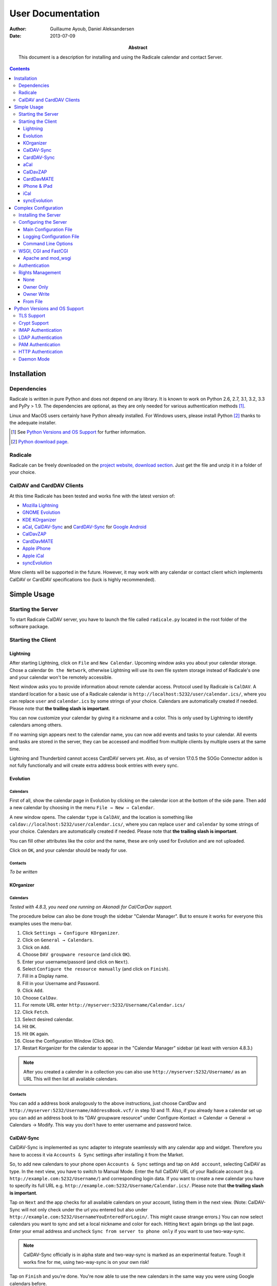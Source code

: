====================
 User Documentation
====================

:Author: Guillaume Ayoub, Daniel Aleksandersen

:Date: 2013-07-09

:Abstract: This document is a description for installing and using the Radicale
 calendar and contact Server.

.. editable::

.. contents::
   :depth: 3

Installation
============

Dependencies
------------

Radicale is written in pure Python and does not depend on any library. It is
known to work on Python 2.6, 2.7, 3.1, 3.2, 3.3 and PyPy > 1.9. The
dependencies are optional, as they are only needed for various authentication
methods [#]_.

Linux and MacOS users certainly have Python already installed. For Windows
users, please install Python [#]_ thanks to the adequate installer.

.. [#] See `Python Versions and OS Support`_ for further information.

.. [#] `Python download page <http://python.org/download/>`_.

Radicale
--------

Radicale can be freely downloaded on the `project website, download section
<http://www.radicale.org/download>`_. Just get the file and unzip it in a
folder of your choice.

CalDAV and CardDAV Clients
--------------------------

At this time Radicale has been tested and works fine with the latest version
of:

- `Mozilla Lightning <http://www.mozilla.org/projects/calendar/lightning/>`_
- `GNOME Evolution <http://projects.gnome.org/evolution/>`_
- `KDE KOrganizer <http://userbase.kde.org/KOrganizer/>`_
- `aCal <http://wiki.acal.me/wiki/Main_Page>`_, `CalDAV-Sync
  <https://play.google.com/store/apps/details?id=org.dmfs.caldav.lib>`_
  and `CardDAV-Sync
  <https://play.google.com/store/apps/details?id=org.dmfs.carddav.Sync>`_
  for `Google Android <http://www.android.com/>`_
- `CalDavZAP <http://www.inf-it.com/open-source/clients/caldavzap/>`_
- `CardDavMATE <http://www.inf-it.com/open-source/clients/carddavmate/>`_
- `Apple iPhone <http://www.apple.com/iphone/>`_
- `Apple iCal <http://www.apple.com/macosx/apps/>`_
- `syncEvolution <https://syncevolution.org/>`_

More clients will be supported in the future. However, it may work with any
calendar or contact client which implements CalDAV or CardDAV specifications
too (luck is highly recommended).


Simple Usage
============

Starting the Server
-------------------

To start Radicale CalDAV server, you have to launch the file called
``radicale.py`` located in the root folder of the software package.

Starting the Client
-------------------

Lightning
~~~~~~~~~

After starting Lightning, click on ``File`` and ``New Calendar``. Upcoming
window asks you about your calendar storage. Chose a calendar ``On the
Network``, otherwise Lightning will use its own file system storage instead of
Radicale's one and your calendar won't be remotely accessible.

Next window asks you to provide information about remote calendar
access. Protocol used by Radicale is ``CalDAV``. A standard location for a
basic use of a Radicale calendar is
``http://localhost:5232/user/calendar.ics/``, where you can replace ``user``
and ``calendar.ics`` by some strings of your choice. Calendars are
automatically created if needed. Please note that **the trailing slash is
important**.

You can now customize your calendar by giving it a nickname and a color. This
is only used by Lightning to identify calendars among others.

If no warning sign appears next to the calendar name, you can now add events
and tasks to your calendar. All events and tasks are stored in the server, they
can be accessed and modified from multiple clients by multiple users at the
same time.

Lightning and Thunderbird cannot access CardDAV servers yet. Also, as of version 
17.0.5 the SOGo Connector addon is not fully functionally and will create extra
address book entries with every sync.

Evolution
~~~~~~~~~

Calendars
+++++++++

First of all, show the calendar page in Evolution by clicking on the calendar
icon at the bottom of the side pane. Then add a new calendar by choosing in the
menu ``File → New → Calendar``.

A new window opens. The calendar ``type`` is ``CalDAV``, and the location is
something like ``caldav://localhost:5232/user/calendar.ics/``, where you can
replace ``user`` and ``calendar`` by some strings of your choice. Calendars are
automatically created if needed. Please note that **the trailing slash is
important**.

You can fill other attributes like the color and the name, these are only used
for Evolution and are not uploaded.

Click on ``OK``, and your calendar should be ready for use.

Contacts
++++++++

*To be written*

KOrganizer
~~~~~~~~~~

Calendars
+++++++++
*Tested with 4.8.3, you need one running on Akonadi for Cal/CarDav support.*

The procedure below can also be done trough the sidebar "Calendar Manager".
But to ensure it works for everyone this examples uses the menu-bar.

1. Click ``Settings → Configure KOrganizer``.
2. Click on ``General → Calendars``.
3. Click on ``Add``.
4. Choose ``DAV groupware resource`` (and click ``OK``).
5. Enter your username/passord (and click on ``Next``).
6. Select ``Configure the resource manually`` (and click on ``Finish``).
7. Fill in a Display name.
8. Fill in your Username and Password.
9. Click ``Add``.
10. Choose ``CalDav``.
11. For remote URL enter ``http://myserver:5232/Username/Calendar.ics/``
12. Click ``Fetch``.
13. Select desired calendar.
14. Hit ``OK``.
15. Hit ``OK`` again.
16. Close the Configuration Window (Click ``OK``).
17. Restart Korganizer for the calendar to appear in the "Calendar Manager"
    sidebar (at least with version 4.8.3.)

.. note::
    After you created a calender in a collection you can also use
    ``http://myserver:5232/Username/`` as an URL This will then list all
    available calendars.
    
Contacts
++++++++

You can add a address book analogously to the above instructions, just choose
CardDav and ``http://myserver:5232/Username/AddressBook.vcf/`` in step 10 and
11. Also, if you already have a calendar set up you can add an address book to
its "DAV groupware resource" under Configure-Kontact → Calendar → General →
Calendars → Modify. This way you don't have to enter username and password
twice.


CalDAV-Sync
~~~~~~~~~~~

CalDAV-Sync is implemented as sync adapter to integrate seamlessly with 
any calendar app and widget. Therefore you have to access it via 
``Accounts & Sync`` settings after installing it from the Market.

So, to add new calendars to your phone open ``Accounts & Sync`` settings and
tap on ``Add account``, selecting CalDAV as type. In the next view, you have to
switch to Manual Mode. Enter the full CalDAV URL of your Radicale account
(e.g. ``http://example.com:5232/Username/``) and corresponding login data. If
you want to create a new calendar you have to specify its full URL e.g.
``http://example.com:5232/Username/Calendar.ics/``. Please note that **the
trailing slash is important**.

Tap on ``Next`` and the app checks for all available calendars on
your account, listing them in the next view. (Note: CalDAV-Sync
will not only check under the url you entered but also under
``http://example.com:5232/UsernameYouEnteredForLogin/``. This
might cause strange errors.) You can now select calendars you
want to sync and set a local nickname and color for each. Hitting
``Next`` again brings up the last page. Enter your email address
and uncheck ``Sync from server to phone only`` if you want to use
two-way-sync.

.. note::
    CalDAV-Sync officially is in alpha state and two-way-sync is marked as 
    an experimental feature. Tough it works fine for me, using two-way-sync 
    is on your own risk!
    
Tap on ``Finish`` and you're done. You're now able to use the new calendars 
in the same way you were using Google calendars before.

CardDAV-Sync
~~~~~~~~~~~~

Set up works like CalDAV-Sync, just use .vcf instead of .ics if you enter the
URL, e.g. ``http://example.com:5232/Username/AddressBook.vcf/``.

aCal
~~~~

aCal is a CalDAV client for Android. It comes with its own calendar application
and does not integrate in the Android calendar. It is a "CalDAV only" calendar,
i.e. it only works in combination with a CalDAV server. It can connect to
several calendars on the server and will display them all in one calendar. It
works nice with Radicale.

To configure aCal, start aCal, go to the ``Settings`` screen, select
``Server``, then ``Add server``. Choose ``Manual Configuration`` and select
``Advanced`` (bottom of the screen). Then enter the host name of your server,
check ``Active``, enter your user name and password. The ``Simple Domain`` of
your server is the domain part of your fully qualified host name (e.g. if your
server is ``myserver.mydomain.org``, choose ``mydomain.org``).

As ``Simple Path`` you need to specify ``/<user>`` where user is the user you
use to connect to Radicale. ``Server Name`` is the fully qualified name of your
server machine (``myserver.mydomain.org``). The ``Server Path`` is
``/<user>/``.

For ``Authentication Type`` you need to specify the method you chose for
Radicale. Check ``Use SSL`` if your Radicale is configured to use SSL.

As the last thing you need to specify the port Radicale listens to. When your
server is configured you can go back to the first ``Settings`` screen, and
select ``Calendars and Addressbooks``. You should find all the calendars that
are available to your user on the Radicale server. You can then configure each
of them (display colour, notifications, etc.).

CalDavZAP
~~~~~~~~~

*To be written.*

CardDavMATE
~~~~~~~~~~~

*To be written.*

iPhone & iPad
~~~~~~~~~~~~~

Calendars
+++++++++

For iOS devices, the setup is fairly straightforward but there are a few settings
that are critical for proper operation.

1. From the Home screen, open ``Settings``
2. Select ``Mail, Contacts, Calendars``
3. Select ``Add Account`` →  ``Other`` →  ``Add CalDAV Account``
4. Enter the server URL here, including ``https``, the port, and the user/calendar
   path, ex: ``https://myserver.domain.com:3000/bob/birthdays.ics/`` (please note
   that **the trailing slash is important**)
5. Enter your username and password as defined in your server config
6. Enter a good description of the calendar in the ``Description`` field.
   Otherwise it will put the whole servername in the field.
7. Now go back to the ``Mail, Contacts, Calendars`` screen and scroll down to the
   ``Calendars`` section. You must change the ``Sync`` option to sync ``All events``
   otherwise new events won't show up on your iOS devices!

.. note::
   Everything should be working now so test creating events and make sure they
   stay created.  If you create events on your iOS device and they disappear
   after the fetch period, you probably forgot to change the sync setting in
   step 7. Likewise, if you create events on another device and they don't
   appear on your iPad of iPhone, then make sure your sync settings are correct

.. warning::
   In iOS 5.x, please check twice that the ``Sync all entries`` option is
   activated, otherwise some events may not be shown in your calendar.

Contacts
++++++++

**Contacts do not work yet with Radicale and Apple's clients.** If you are
interested in this feature, please check this `bug report
<https://github.com/Kozea/Radicale/issues/32>`_.

iCal
~~~~

.. note::
   This description assumes you do not have any authentication or encryption
   configured. If you want to use iCal with authentication or encryption, you
   just have to fill in the corresponding fields in your calendar's configuration.

Calendars
+++++++++

In iCal 4.0 or iCal 5.0:

1. Open the ``Preferences`` dialog and select the ``Accounts`` tab
2. Click the ``+`` button at the lower left to open the account creation wizard
3. As ``Account type`` select ``CalDAV``
4. Select any ``User name`` you like
5. The ``Password`` field can be left empty (we did not configure
   authentication)
6. As ``Server address`` use ``domain:port``, for example ``localhost:5232``
   (this would be the case if you start an unconfigured radicale on your local
   machine)

Click ``Create``. The wizard will now tell you, that no encryption is in place
(``Unsecured Connection``). This is expected and will change if you configure
radicale to use SSL. Click ``Continue``.

.. warning::
   In iCal 5.x, please check twice that the ``Sync all entries`` option is
   activated, otherwise some events may not be shown in your calendar.

The wizard will close, leaving you in the ``Account`` tab again. The account is
now set-up. You can close the ``Preferences`` window.

.. important::
   To add a calendar to your shiny new account you have to go to the menu and
   select ``File → New Calendar → <your shiny new account>``. A new calendar
   appears in the left panel waiting for you to enter a name.

   This is needed because the behaviour of the big ``+`` button in the main
   window is confusing as you can't focus an empty account and iCal will just
   add a calendar to another account.

Contacts
++++++++

**Contacts do not work yet with Radicale and Apple's clients.** If you are
interested in this feature, please check this `bug report
<https://github.com/Kozea/Radicale/issues/32>`_.

syncEvolution
~~~~~~~~~~~~~

You can find more information about syncEvolution and Radicale on the
`syncEvolution wiki page
<https://syncevolution.org/wiki/synchronizing-radicale>`_.


Complex Configuration
=====================

.. note::
   This section is written for Linux users, but can be easily adapted for
   Windows and MacOS users.

Installing the Server
---------------------

You can install Radicale thanks to the following command, with superuser
rights::

  python setup.py install

Then, launching the server can be easily done by typing as a normal user::

  radicale

Configuring the Server
----------------------

Main Configuration File
~~~~~~~~~~~~~~~~~~~~~~~

.. note::
   This section is following the latest stable version changes. Please look at
   the default configuration file included in your package if you have an older
   version of Radicale.

The server configuration can be modified in ``/etc/radicale/config`` or in
``~/.config/radicale/config``. You can use the ``--config`` parameter in the
command line to choose a specific path. You can also set the
``RADICALE_CONFIG`` environment variable to a path of your choice. Here is the
default configuration file, with the main parameters:

.. code-block:: ini

  [server]
  # CalDAV server hostnames separated by a comma
  # IPv4 syntax: address:port
  # IPv6 syntax: [address]:port
  # For example: 0.0.0.0:9999, [::]:9999
  # IPv6 adresses are configured to only allow IPv6 connections
  hosts = 0.0.0.0:5232
  # Daemon flag
  daemon = False
  # File storing the PID in daemon mode
  pid =
  # SSL flag, enable HTTPS protocol
  ssl = False
  # SSL certificate path
  certificate = /etc/apache2/ssl/server.crt
  # SSL private key
  key = /etc/apache2/ssl/server.key
  # Reverse DNS to resolve client address in logs
  dns_lookup = True
  # Root URL of Radicale (starting and ending with a slash)
  base_prefix = /
  # Message displayed in the client when a password is needed
  realm = Radicale - Password Required lol


  [encoding]
  # Encoding for responding requests
  request = utf-8
  # Encoding for storing local collections
  stock = utf-8


  [auth]
  # Authentication method
  # Value: None | htpasswd | IMAP | LDAP | PAM | courier | http
  type = None

  # Usernames used for public collections, separated by a comma
  public_users = public
  # Usernames used for private collections, separated by a comma
  private_users = private
  # Htpasswd filename
  htpasswd_filename = /etc/radicale/users
  # Htpasswd encryption method
  # Value: plain | sha1 | crypt
  htpasswd_encryption = crypt

  # LDAP server URL, with protocol and port
  ldap_url = ldap://localhost:389/
  # LDAP base path
  ldap_base = ou=users,dc=example,dc=com
  # LDAP login attribute
  ldap_attribute = uid
  # LDAP filter string
  # placed as X in a query of the form (&(...)X)
  # example: (objectCategory=Person)(objectClass=User)(memberOf=cn=calenderusers,ou=users,dc=example,dc=org)
  # leave empty if no additional filter is needed
  ldap_filter = 
  # LDAP dn for initial login, used if LDAP server does not allow anonymous searches
  # Leave empty if searches are anonymous
  ldap_binddn =
  # LDAP password for initial login, used with ldap_binddn
  ldap_password =
  # LDAP scope of the search
  ldap_scope = OneLevel

  # IMAP Configuration
  imap_hostname = localhost
  imap_port = 143
  imap_ssl = False

  # PAM group user should be member of
  pam_group_membership =

  # Path to the Courier Authdaemon socket
  courier_socket =

  # HTTP authentication request URL endpoint
  http_url =
  # POST parameter to use for username
  http_user_parameter =
  # POST parameter to use for password
  http_password_parameter =


  [rights]
  # Rights management method
  # Value: None | owner_only | owner_write | from_file
  type = None

  # File for rights management from_file
  file = ~/.config/radicale/rights


  [storage]
  # Storage backend
  # Value: filesystem | database
  type = filesystem

  # Folder for storing local collections, created if not present
  filesystem_folder = ~/.config/radicale/collections

  # Database URL for SQLAlchemy
  # dialect+driver://user:password@host/dbname[?key=value..]
  # For example: sqlite:///var/db/radicale.db, postgresql://user:password@localhost/radicale
  # See http://docs.sqlalchemy.org/en/rel_0_8/core/engines.html#sqlalchemy.create_engine
  database_url =


  [logging]
  # Logging configuration file
  # If no config is given, simple information is printed on the standard output
  # For more information about the syntax of the configuration file, see:
  # http://docs.python.org/library/logging.config.html
  config = /etc/radicale/logging
  # Set the default logging level to debug
  debug = False
  # Store all environment variables (including those set in the shell)
  full_environment = False


  # Additional HTTP headers
  #[headers]
  #Access-Control-Allow-Origin = *

This configuration file is read each time the server is launched. If some
values are not given, the default ones are used. If no configuration file is
available, all the default values are used.


Logging Configuration File
~~~~~~~~~~~~~~~~~~~~~~~~~~

Radicale uses the default logging facility for Python. The default
configuration prints the information messages to the standard output. It is
possible to print debug messages thanks to::

  radicale --debug

Radicale can also be configured to send the messages to the console, logging
files, syslog, etc. For more information about the syntax of the configuration
file, see: http://docs.python.org/library/logging.config.html. Here is an
example of logging configuration file:

.. code-block:: ini

  # Loggers, handlers and formatters keys

  [loggers]
  # Loggers names, main configuration slots
  keys = root

  [handlers]
  # Logging handlers, defining logging output methods
  keys = console,file

  [formatters]
  # Logging formatters
  keys = simple,full


  # Loggers

  [logger_root]
  # Root logger
  level = DEBUG
  handlers = console,file


  # Handlers

  [handler_console]
  # Console handler
  class = StreamHandler
  level = INFO
  args = (sys.stdout,)
  formatter = simple

  [handler_file]
  # File handler
  class = FileHandler
  args = ('/var/log/radicale',)
  formatter = full


  # Formatters

  [formatter_simple]
  # Simple output format
  format = %(message)s

  [formatter_full]
  # Full output format
  format = %(asctime)s - %(levelname)s: %(message)s


Command Line Options
~~~~~~~~~~~~~~~~~~~~

All the options of the ``server`` part can be changed with command line
options. These options are available by typing::

  radicale --help


WSGI, CGI and FastCGI
---------------------

Radicale comes with a `WSGI <http://wsgi.org/>`_ support, allowing the software
to be used behind any HTTP server supporting WSGI such as Apache.

Moreover, it is possible to use `flup
<http://trac.saddi.com/flup/wiki/FlupServers>`_ to wrap Radicale into a CGI,
FastCGI, SCGI or AJP application, and therefore use it with Lighttpd, Nginx or
even Tomcat.

Apache and mod_wsgi
~~~~~~~~~~~~~~~~~~~

To use Radicale with Apache's ``mod_wsgi``, you first have to install the
Radicale module in your Python path and write your ``.wsgi`` file (in
``/var/www`` for example):

.. code-block:: python

   import radicale
   radicale.log.start()
   application = radicale.Application()

.. note::
   The ``[server]`` part of the configuration is ignored.

Next you have to create the Apache virtual host (adapt the configuration
to your environment):

.. code-block:: apache

   <VirtualHost *:80>
       ServerName cal.yourdomain.org

       WSGIDaemonProcess radicale user=www-data group=www-data threads=1
       WSGIScriptAlias / /var/www/radicale.wsgi

       <Directory /var/www>
           WSGIProcessGroup radicale
           WSGIApplicationGroup %{GLOBAL}
           AllowOverride None
           Order allow,deny
           allow from all
       </Directory>
   </VirtualHost>

.. warning::
   You should use the root of the (sub)domain (``WSGIScriptAlias /``), else
   some CalDAV features may not work.

If you want to use authentication with Apache, you *really* should use one of
the Apache authentication modules, instead of the ones from Radicale: they're
just better.

Deactivate any rights and  module in Radicale and use your favourite Apache
authentication backend. You can then restrict the access: allow the ``alice``
user to access ``/alice/*`` URLs, and everything should work as expected.

Here is one example of Apache configuration file:

.. code-block:: apache

  <VirtualHost *:80>
      ServerName radicale.local

      WSGIDaemonProcess radicale user=radicale group=radicale threads=1
      WSGIScriptAlias / /usr/share/radicale/radicale.wsgi

      <Directory /usr/share/radicale/>
          WSGIProcessGroup radicale
          WSGIApplicationGroup %{GLOBAL}

          AuthType Basic
          AuthName "Radicale Authentication"
          AuthBasicProvider file
          AuthUserFile /usr/share/radicale/radicale.passwd
          Require valid-user

          AllowOverride None
          Order allow,deny
          allow from all

          RewriteEngine On
          RewriteCond %{REMOTE_USER}%{PATH_INFO} !^([^/]+/)\1
          RewriteRule .* - [Forbidden]
      </Directory>
  </VirtualHost>

If you're still convinced that access control is better with Radicale, you have
to add ``WSGIPassAuthorization On`` in your Apache configuration files, as
explained in `the mod_wsgi documentation
<http://code.google.com/p/modwsgi/wiki/ConfigurationGuidelines#User_Authentication>`_.

.. note::
   Read-only calendars or address books can also be served by a simple Apache
   HTTP server, as Radicale stores full-text icalendar and vcard files with the
   default configuration.


Authentication
--------------

Authentication is possible through:

- Courier-Authdaemon socket
- htpasswd file, including list of plain user/password couples
- HTTP, checking status code of a POST request
- IMAP
- LDAP
- PAM

Check the ``[auth]`` section of your configuration file to know the different
options offered by these authentication modules.

Some authentication methods need additional modules, see `Python Versions and
OS Support`_ for further information.

Please note that these modules have not been verified by security experts. If
you need a really secure way to handle authentication, you should put Radicale
behind a real HTTP server and use its authentication and rights management
methods.


Rights Management
-----------------

You can set read an write rights for collections according to the authenticated
user and the owner of the collection.

The *owner of a collection* is determined by the URL of the collection. For
example, ``http://my.server.com:5232/anna/calendar.ics/`` is owned by the user
called ``anna``.

The *authenticated user* is the login used for authentication.

4 different configurations are available, you can choose the one you want in
your configuration file.

None
~~~~

Everybody (including anonymous users) has read and write access to all collections.

Owner Only
~~~~~~~~~~

Only owners have read and write access to their own collections. The other
users, authenticated or anonymous, have no access to these collections.

Owner Write
~~~~~~~~~~~

Authenticated users have read access to all collections, but only owners have
write access to their own collections. Anonymous users have no access to
collections.

From File
~~~~~~~~~

File-based rights. Rights are read from a file whose name is specified in the
config (section ``[right]``, key ``file``).

Example:

.. code-block:: ini

  # This means user1 may read, user2 may write, user3 has full access.
  [user0/calendar]
  user1: r
  user2: w
  user3: rw

  # user0 can read user1/cal.
  [user1/cal]
  user0: r

  # If a collection a/b is shared and other users than the owner are supposed to
  # find the collection in a propfind request, an additional line for a has to
  # be in the defintions.
  [user0]
  user1: r

The owners are implied to have all rights on their collections.

The configuration file is read for each request, you can change it without
restarting the server.


Python Versions and OS Support
==============================

TLS Support
-----------

Python 2.6 suffered `a bug <http://bugs.python.org/issue5103>`_ causing huge
timeout problems with TLS. The bug is fixed since Python 2.6.6.

IMAP authentication over TLS requires Python 3.2.

Python 2.7 and Python 3.x do not suffer this bug.

Crypt Support
-------------

With the htpasswd access, many encryption methods are available, and crypt is the
default one in Radicale. Unfortunately, the ``crypt`` module is unavailable on
Windows, you have to pick another method on this OS.

IMAP Authentication
-------------------

The IMAP authentication module relies on the imaplib module, available with 2.x
versions of Python. However, TLS is only available in Python 3.2. Older versions
of Python or a non-modern server who does not support STARTTLS can only
authenticate against ``localhost`` as passwords are transmitted in PLAIN. Legacy
SSL mode on port 993 is not supported.

LDAP Authentication
-------------------

The LDAP authentication module relies on `the python-ldap module
<http://www.python-ldap.org/>`_, and thus only works with 2.x versions
of Python.

PAM Authentication
------------------

The PAM authentication module relies on `the pam module
<http://atlee.ca/software/pam/>`_, and thus only works with 2.x versions of
Python.

Bear in mind that on Linux systems, if you're authenticating against PAM
files (i.e. ``/etc/shadow``), the user running Radicale must have the right
permissions. For instance, you might want to add the ``radicale`` user
to the ``shadow`` group.

HTTP Authentication
-------------------

The HTTP authentication module relies on `the requests module
<http://docs.python-requests.org/en/latest/>`_.

Daemon Mode
-----------

The daemon mode relies on forks, and thus only works on Unix-like OSes
(incuding Linux, OS X, BSD).
